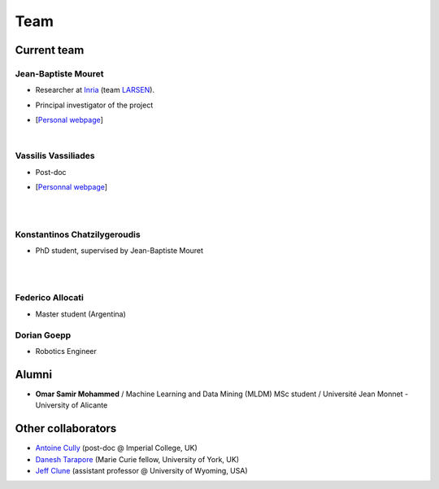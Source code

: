 Team
============

Current team
--------------


Jean-Baptiste Mouret
^^^^^^^^^^^^^^^^^^^^^^^^
.. image:: pics/jbm.jpg
   :width: 100 px
   :alt: JB Mouret
   :align: left

- Researcher at `Inria <http://www.inria.fr>`_ (team `LARSEN <http://team.inria.fr/larsen>`_).
- Principal investigator of the project
- [`Personal webpage <http://pages.isir.upmc.fr/~mouret/>`_]

  |

Vassilis Vassiliades
^^^^^^^^^^^^^^^^^^^^^^^^
.. image:: pics/vassilis_vassiliades.png
   :width: 100 px
   :alt: Vassilis Vassiliades
   :align: left

- Post-doc
- [`Personnal webpage <https://www.researchgate.net/profile/Vassilis_Vassiliades>`_]

  |
  |

Konstantinos Chatzilygeroudis
^^^^^^^^^^^^^^^^^^^^^^^^
.. image:: pics/konstantinos.jpg
   :width: 100 px
   :alt: Konstantinos Chatzilygeroudis
   :align: left

- PhD student, supervised by Jean-Baptiste Mouret

  |
  |


Federico Allocati
^^^^^^^^^^^^^^^^^^^^^^^^
- Master student (Argentina)

Dorian Goepp
^^^^^^^^^^^^^^^^^^^^^^^^
- Robotics Engineer

Alumni
----------
- **Omar Samir Mohammed** / Machine Learning and Data Mining (MLDM) MSc student / Université Jean Monnet - University of Alicante

Other collaborators
-------------------
- `Antoine Cully <http://pages.isir.upmc.fr/~cully/website/>`_ (post-doc @ Imperial College, UK)
- `Danesh Tarapore <https://pure.york.ac.uk/portal/en/researchers/danesh-sarosh-tarapore(58b2cda2-5ff5-4257-adee-58f44d761452).html>`_ (Marie Curie fellow, University of York, UK)
- `Jeff Clune <http://www.jeffclune.com>`_ (assistant professor @ University of Wyoming, USA)
